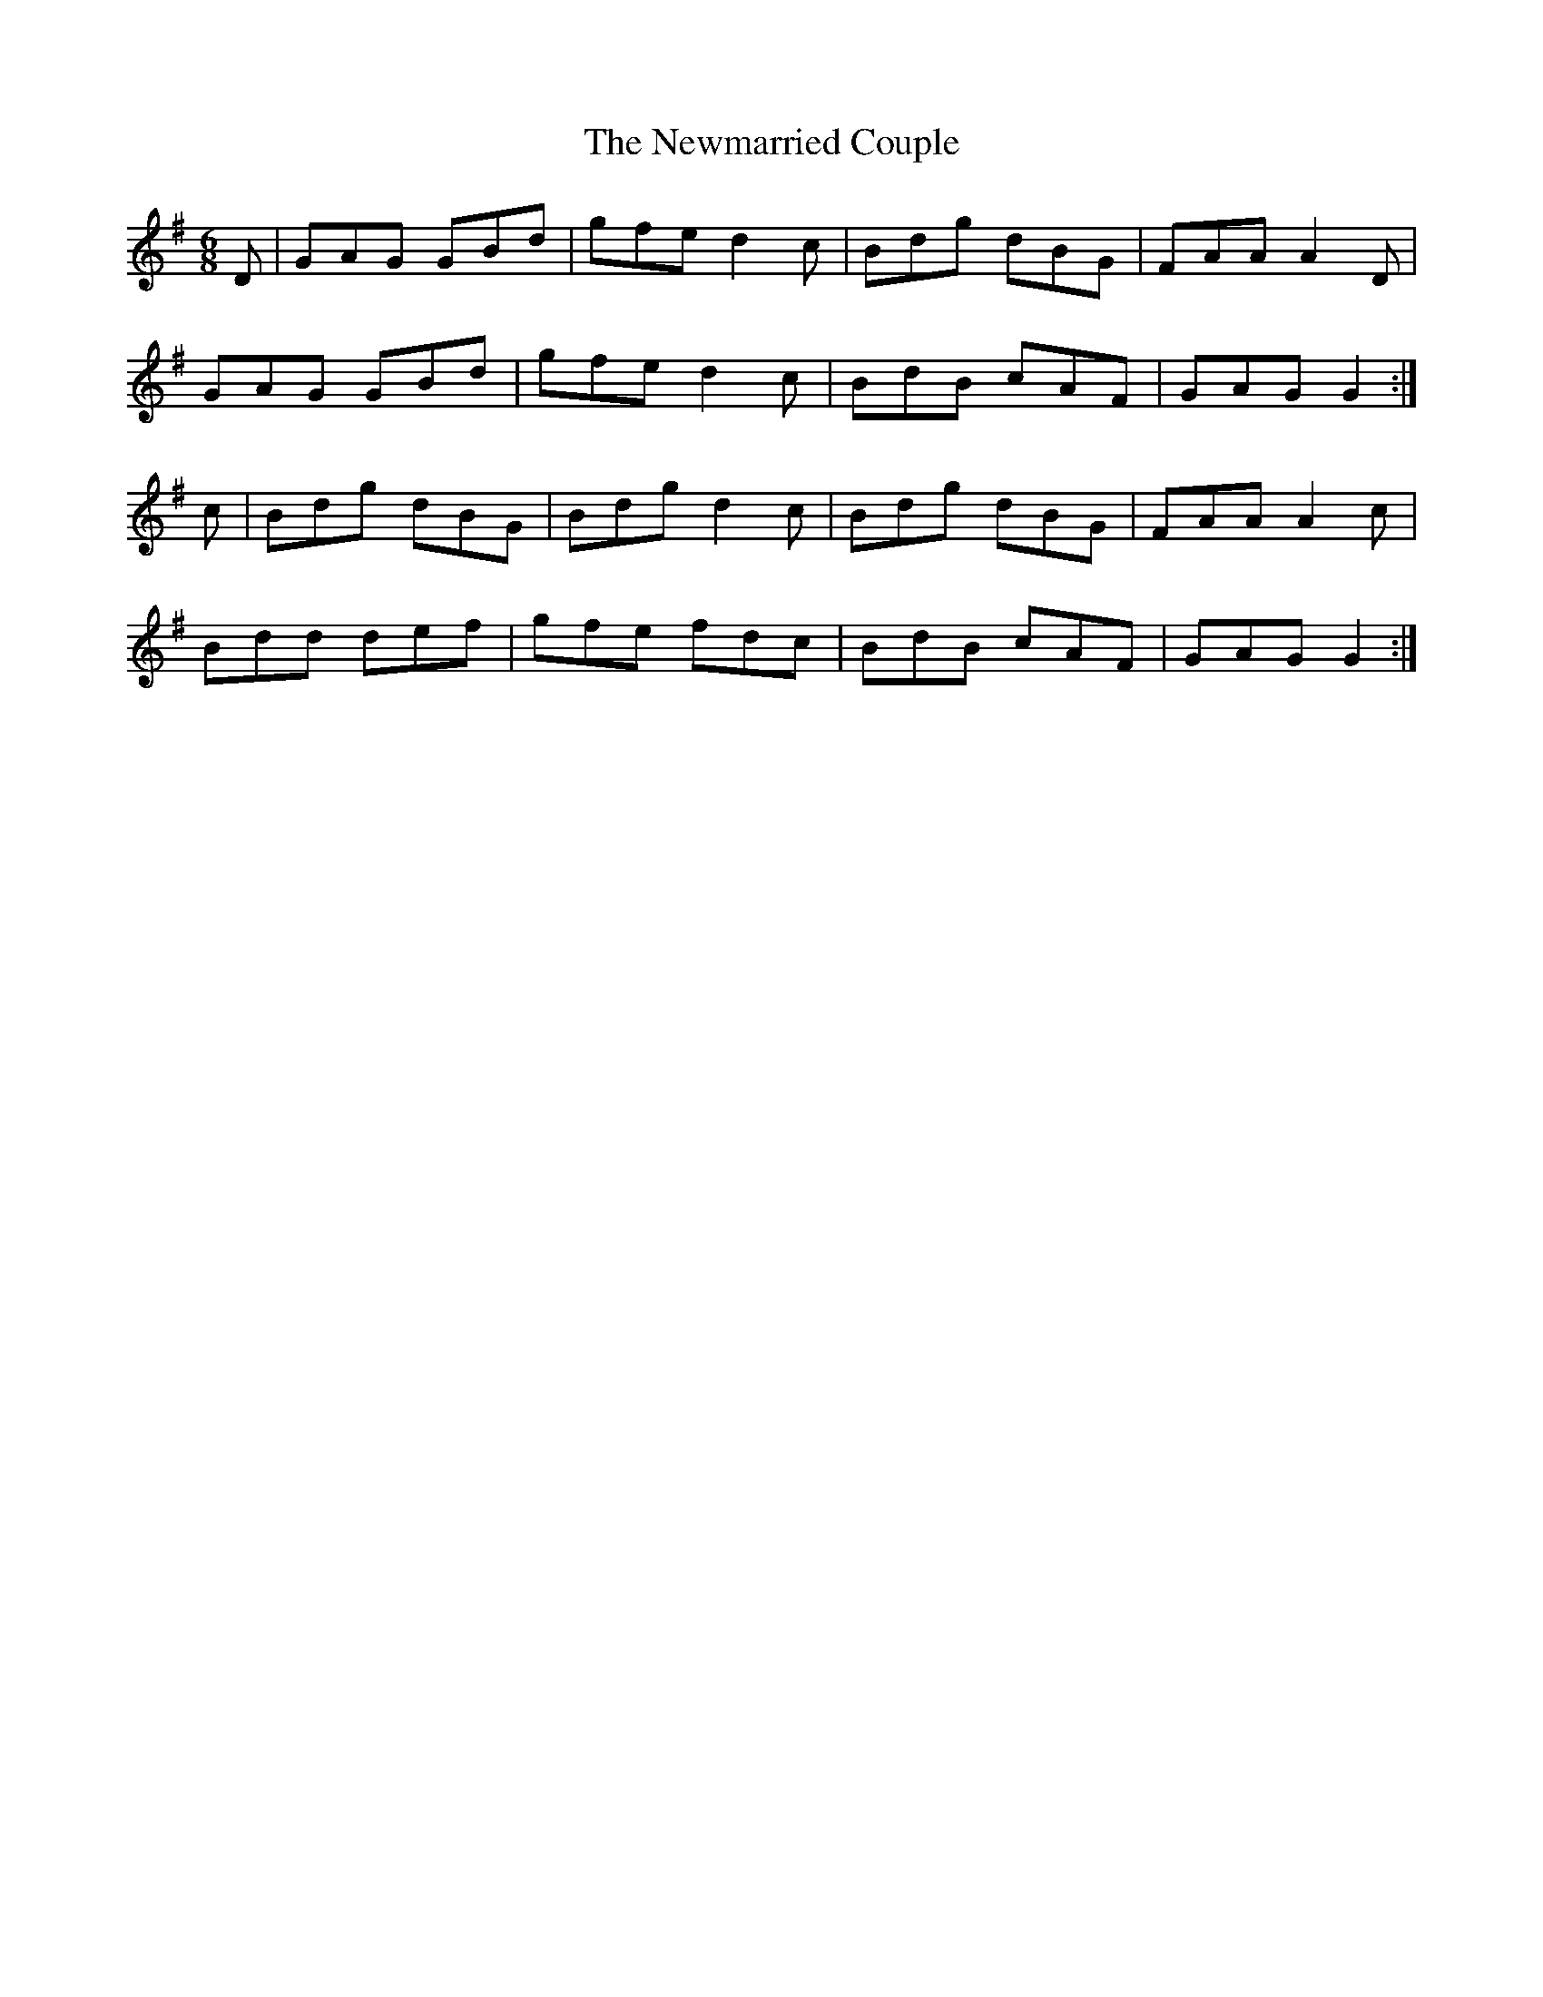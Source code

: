 X:1011
T:The Newmarried Couple
N:"Collected by Early"
B:O'Neill's 1011
M:6/8
L:1/8
K:G
D|GAG GBd|gfe d2c|Bdg dBG|FAA A2D|
GAG GBd|gfe d2c|BdB cAF|GAG G2:|
c|Bdg dBG|Bdg d2c|Bdg dBG|FAA A2c|
Bdd def|gfe fdc|BdB cAF|GAG G2:|
